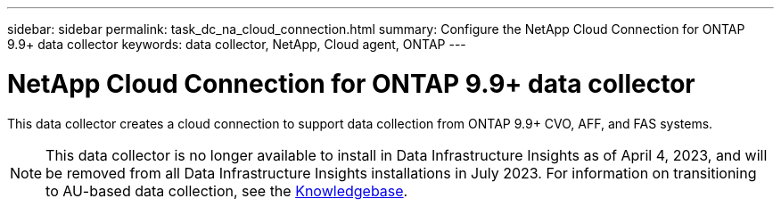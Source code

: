 ---
sidebar: sidebar
permalink: task_dc_na_cloud_connection.html
summary: Configure the NetApp Cloud Connection for ONTAP 9.9+ data collector
keywords: data collector, NetApp, Cloud agent, ONTAP
---

= NetApp Cloud Connection for ONTAP 9.9+ data collector
:hardbreaks:
:toclevels: 2
:nofooter:
:icons: font
:linkattrs:
:imagesdir: ./media/

[.lead]
This data collector creates a cloud connection to support data collection from ONTAP 9.9+ CVO, AFF, and FAS systems. 

NOTE: This data collector is no longer available to install in Data Infrastructure Insights as of April 4, 2023, and will be removed from all Data Infrastructure Insights installations in July 2023. For information on transitioning to AU-based data collection, see the link:https://kb.netapp.com/Advice_and_Troubleshooting/Cloud_Services/Cloud_Insights/How_to_transition_from_NetApp_Cloud_Connection_to_AU_based_data_collector[Knowledgebase^].

////
NOTE: This data collector is link:task_getting_started_with_cloud_insights.html#useful-definitions[deprecated] as of January 1, 2023, and is no longer available as of April 2023. For information on transitioning to AU-based data collection, see the link:https://kb.netapp.com/Advice_and_Troubleshooting/Cloud_Services/Cloud_Insights/How_to_transition_from_NetApp_Cloud_Connection_to_AU_based_data_collector[Knowledgebase^].
////

////
== Configuration

Data Infrastructure Insights collects data from ONTAP 9.9+ using a *cloud connection*, eliminating the need to install an external acquisition unit, simplifying troubleshooting, maintenance, and initial deployment. Configuration of the cloud connection for the ONTAP 9.9+ data collector requires you to copy a *Pairing Code* to the ONTAP System Manager, which will then establish a connection to your Data Infrastructure Insights environment. After the connection is established, the data collected is the same as it would be if it was collected through an acquisition unit.

This data collector supports ONTAP 9.9+ CVO, AFF, and FAS systems.

image:Cloud_Agent_DC.png[Cloud Agent Data Collector Configuration]

Follow these steps to configure the connection:

* Generate a unique token which will be used to establish the connection to the ONTAP system.

* Copy the Pairing Code, which includes the token. You can view the pairing code by clicking on _[+] Reveal Code Snippet_.
+
Once you copy the pairing code, the data collector configuration screen will reveal a step 6, prompting you to wait for the connection to be established. Nothing more needs to be done on this screen until the connection is established.
+
image:Cloud_Agent_Step_Waiting.png[Waiting for connection]

* In a new browser tab, log into the ONTAP System Manager and navigate to _Cluster > Settings > Cloud Connections_.

* Click _Add Cloud Connection_ and paste the pairing code.

* Return to the Data Infrastructure Insights browser tab and wait for the connection to be established. Once it is established, a _Complete_ button is revealed.

* Click _Complete_.


// The Cloud Connection data collector acquires EMS (Event Monitoring System) logs from ONTAP.

           
== Troubleshooting

Some things to try if you encounter problems with this data collector:

[cols=2*, options="header", cols"50,50"]
|===
|Problem:|Try this:
|I'm seeing the following error while trying to connect to Azure CVO: "The certificate signing request to broker/manager CA service was not completed."
|Verify that your Cloud manager proxy settings are set to the Cloud Manager private IP. Cloud Manager installation may set a different proxy. Once the proxy is set to the correct IP and you reference the proxy in the Cloud Connector dialog, the connection to Data Infrastructure Insights should connect successfully.

|===



Additional information on this Data Collector may be found from the link:concept_requesting_support.html[Support] page or in the link:reference_data_collector_support_matrix.html[Data Collector Support Matrix].
////
